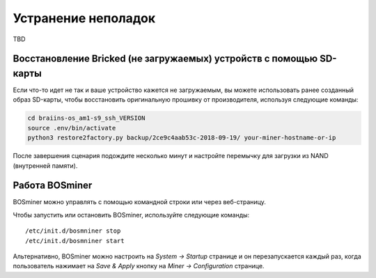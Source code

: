 ###############
Устранение неполадок
###############

TBD

*****************************************************
Восстановление Bricked (не загружаемых) устройств с помощью SD-карты
*****************************************************

Если что-то идет не так и ваше устройство кажется не загружаемым, вы можете использовать ранее созданный образ SD-карты, чтобы восстановить оригинальную прошивку от производителя, используя следующие команды:

.. code:: bash

   cd braiins-os_am1-s9_ssh_VERSION
   source .env/bin/activate
   python3 restore2factory.py backup/2ce9c4aab53c-2018-09-19/ your-miner-hostname-or-ip

После завершения сценария подождите несколько минут и настройте перемычку для загрузки из NAND (внутренней памяти).

******************
Работа BOSminer
******************

BOSminer можно управлять с помощью командной строки или через веб-страницу.

Чтобы запустить или остановить BOSminer, используйте следующие команды:

::
	
	/etc/init.d/bosmniner stop
	/etc/init.d/bosmniner start

Альтернативно, BOSminer можно настроить на `System -> Startup` странице и он перезапускается каждый раз, когда пользователь нажимает на `Save & Apply` кнопку на `Miner -> Configuration` странице.

